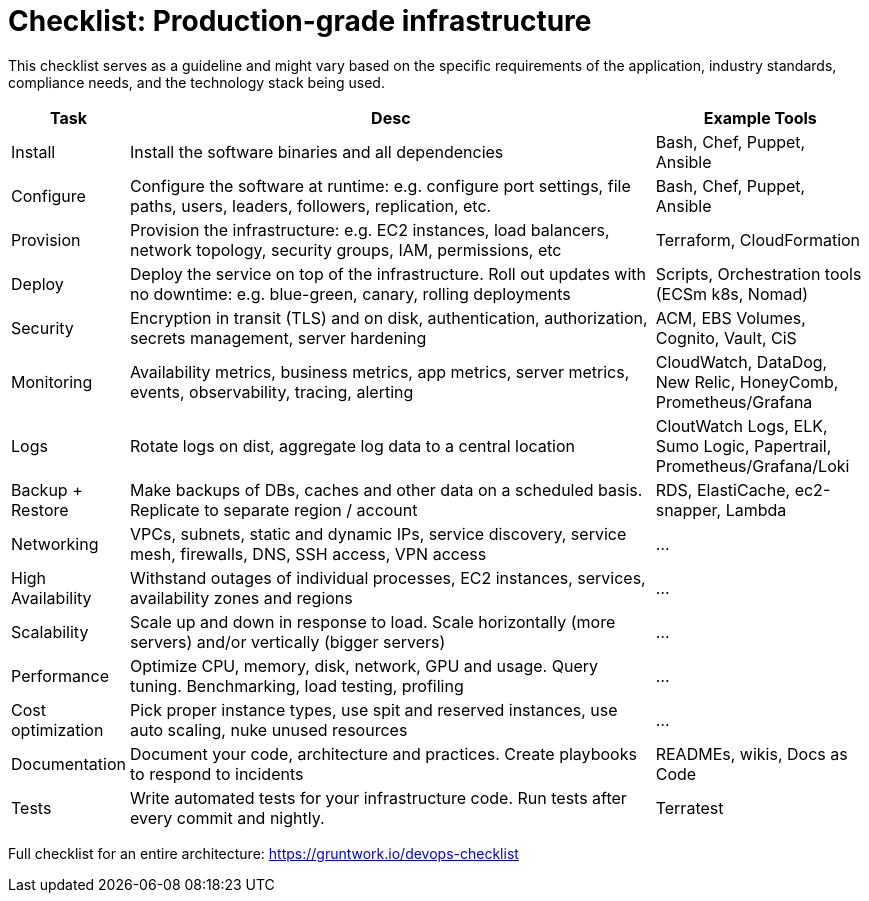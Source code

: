 = Checklist: Production-grade infrastructure

This checklist serves as a guideline and might vary based on the specific requirements of the application, industry standards, compliance needs, and the technology stack being used.

[cols="1,8,3", options="header"]
|===
|Task |Desc |Example Tools
|Install |Install the software binaries and all dependencies |Bash, Chef, Puppet, Ansible
|Configure |Configure the software at runtime: e.g. configure port settings, file paths, users, leaders, followers, replication, etc. |Bash, Chef, Puppet, Ansible
|Provision |Provision the infrastructure: e.g. EC2 instances, load balancers, network topology, security groups, IAM, permissions, etc |Terraform, CloudFormation
|Deploy |Deploy the service on top of the infrastructure. Roll out updates with no downtime: e.g. blue-green, canary, rolling deployments |Scripts, Orchestration tools (ECSm k8s, Nomad)
|Security |Encryption in transit (TLS) and on disk, authentication, authorization, secrets management, server hardening |ACM, EBS Volumes, Cognito, Vault, CiS
|Monitoring |Availability metrics, business metrics, app metrics, server metrics, events, observability, tracing, alerting |CloudWatch, DataDog, New Relic, HoneyComb, Prometheus/Grafana
|Logs |Rotate logs on dist, aggregate log data to a central location |CloutWatch Logs, ELK, Sumo Logic, Papertrail, Prometheus/Grafana/Loki
|Backup + Restore |Make backups of DBs, caches and other data on a scheduled basis. Replicate to separate region / account |RDS, ElastiCache, ec2-snapper, Lambda
|Networking |VPCs, subnets, static and dynamic IPs, service discovery, service mesh, firewalls, DNS, SSH access, VPN access |...
|High Availability |Withstand outages of individual processes, EC2 instances, services, availability zones and regions |...
|Scalability |Scale up and down in response to load. Scale horizontally (more servers) and/or vertically (bigger servers) |...
|Performance |Optimize CPU, memory, disk, network, GPU and usage. Query tuning. Benchmarking, load testing, profiling |...
|Cost optimization |Pick proper instance types, use spit and reserved instances, use auto scaling, nuke unused resources |...
|Documentation |Document your code, architecture and practices. Create playbooks to respond to incidents |READMEs, wikis, Docs as Code
|Tests |Write automated tests for your infrastructure code. Run tests after every commit and nightly. |Terratest
|===

Full checklist for an entire architecture: https://gruntwork.io/devops-checklist
